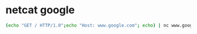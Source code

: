 #+STARTUP: showall
* netcat google

#+begin_src sh
(echo "GET / HTTP/1.0";echo "Host: www.google.com"; echo) | nc www.google.com 80
#+end_src
